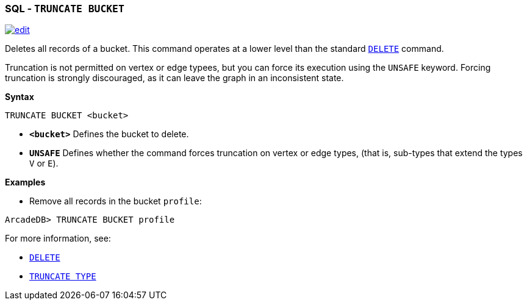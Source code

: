 [discrete]

=== SQL - `TRUNCATE BUCKET`

image:../images/edit.png[link="https://github.com/ArcadeData/arcadedb-docs/blob/main/src/main/asciidoc/sql/SQL-Truncate-Bucket.adoc" float=right]

Deletes all records of a bucket. This command operates at a lower level than the standard <<SQL-Delete,`DELETE`>> command.

Truncation is not permitted on vertex or edge typees, but you can force its execution using the `UNSAFE` keyword. Forcing truncation is strongly discouraged, as it can leave the graph in an inconsistent state.

*Syntax*

----
TRUNCATE BUCKET <bucket>

----

* *`&lt;bucket&gt;`* Defines the bucket to delete.
* *`UNSAFE`* Defines whether the command forces truncation on vertex or edge types, (that is, sub-types that extend the types `V` or `E`).

*Examples*

* Remove all records in the bucket `profile`:

----
ArcadeDB> TRUNCATE BUCKET profile
----

For more information, see:

* <<SQL-Delete,`DELETE`>>
* <<SQL-Truncate-Type,`TRUNCATE TYPE`>>